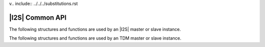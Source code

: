 v.. include:: ../../../substitutions.rst

****************
|I2S| Common API
****************

The following structures and functions are used by an |I2S| master or slave instance.

.. doxygengroup:: hil_i2s_core
   :content-only:

The following structures and functions are used by an TDM master or slave instance.

.. doxygengroup:: hil_i2s_tdm_core
   :content-only: